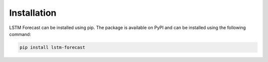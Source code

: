 Installation
============

LSTM Forecast can be installed using pip. The package is available on PyPI and can be installed using the following command:

.. code-block:: bash

    pip install lstm-forecast
